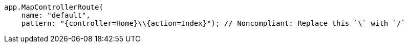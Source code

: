 [source,csharp,diff-id=2,diff-type=noncompliant]
----
app.MapControllerRoute(
    name: "default",
    pattern: "{controller=Home}\\{action=Index}"); // Noncompliant: Replace this `\` with `/`
----
